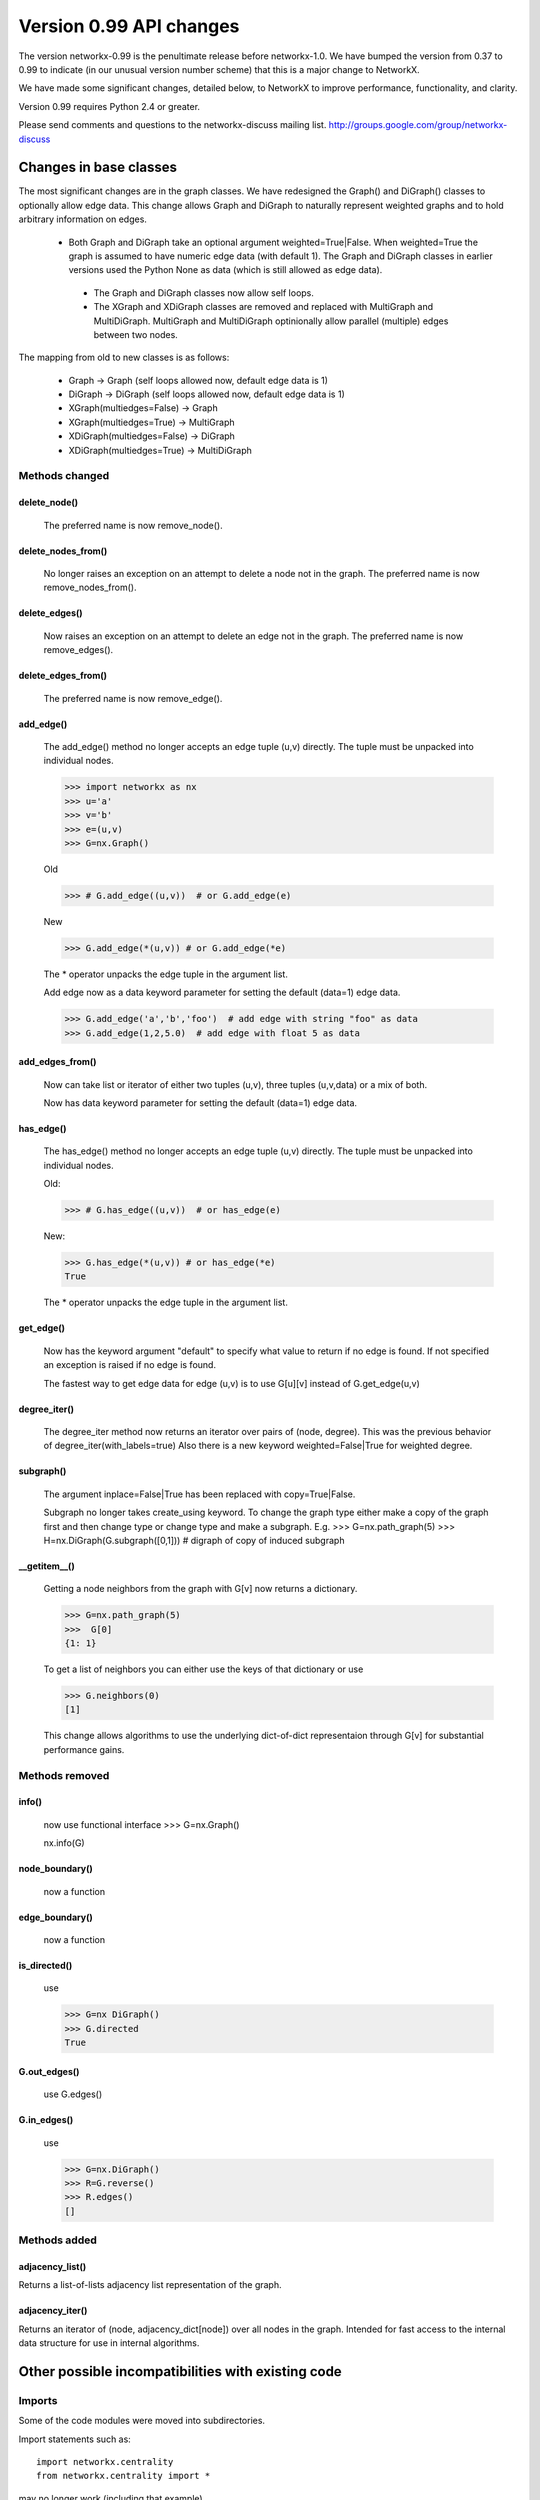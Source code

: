 ************************
Version 0.99 API changes
************************

The version networkx-0.99 is the penultimate release before
networkx-1.0.  We have bumped the version from 0.37 to 0.99 to
indicate (in our unusual version number scheme) that this is a major
change to NetworkX.  

We have made some significant changes, detailed below, to NetworkX
to improve  performance, functionality, and clarity. 

Version 0.99 requires Python 2.4 or greater.

Please send comments and questions to the networkx-discuss mailing list.
http://groups.google.com/group/networkx-discuss

Changes in base classes
=======================

The most significant changes are in the graph classes. 
We have redesigned the Graph() and DiGraph() classes 
to optionally allow edge data.
This change allows Graph and DiGraph to naturally represent
weighted graphs and to hold arbitrary information on edges.

 - Both Graph and DiGraph take an optional argument weighted=True|False.
   When weighted=True the graph is assumed to have numeric edge data
   (with default 1).  The Graph and DiGraph classes in earlier versions
   used the Python None as data (which is still allowed as edge data).

  - The Graph and DiGraph classes now allow self loops.

  - The XGraph and XDiGraph classes are removed and replaced with 
    MultiGraph and MultiDiGraph. MultiGraph and MultiDiGraph
    optinionally allow parallel (multiple) edges between two nodes.

The mapping from old to new classes is as follows:

 - Graph -> Graph (self loops allowed now, default edge data is 1)
 - DiGraph -> DiGraph (self loops allowed now, default edge data is 1)
 - XGraph(multiedges=False) -> Graph
 - XGraph(multiedges=True) -> MultiGraph
 - XDiGraph(multiedges=False) -> DiGraph
 - XDiGraph(multiedges=True) -> MultiDiGraph


Methods changed
---------------
delete_node()
^^^^^^^^^^^^^
   The preferred name is now remove_node().        


delete_nodes_from()
^^^^^^^^^^^^^^^^^^^
   No longer raises an exception on an attempt to delete a node not in
   the graph.  The preferred name is now remove_nodes_from().


delete_edges()
^^^^^^^^^^^^^^
   Now raises an exception on an attempt to delete an edge not in the graph.
   The preferred name is now remove_edges().


delete_edges_from()
^^^^^^^^^^^^^^^^^^^
   The preferred name is now remove_edge().


add_edge()
^^^^^^^^^^
   The add_edge() method no longer accepts an edge tuple (u,v)
   directly.  The tuple must be unpacked into individual nodes. 

   >>> import networkx as nx
   >>> u='a'
   >>> v='b'
   >>> e=(u,v)
   >>> G=nx.Graph()
   
   Old

   >>> # G.add_edge((u,v))  # or G.add_edge(e) 

   New 

   >>> G.add_edge(*(u,v)) # or G.add_edge(*e) 

   The * operator unpacks the edge tuple in the argument list.

   Add edge now as
   a data keyword parameter for setting the default (data=1) edge
   data.
   
   >>> G.add_edge('a','b','foo')  # add edge with string "foo" as data
   >>> G.add_edge(1,2,5.0)  # add edge with float 5 as data
   


add_edges_from()
^^^^^^^^^^^^^^^^
   Now can take list or iterator of either two tuples (u,v),
   three tuples (u,v,data) or a mix of both.  

   Now has data keyword parameter for setting the default (data=1) edge data.


has_edge()
^^^^^^^^^^
   The has_edge() method no longer accepts an edge tuple (u,v)
   directly.  The tuple must be unpacked into individual nodes. 

   Old: 

   >>> # G.has_edge((u,v))  # or has_edge(e)

   New: 

   >>> G.has_edge(*(u,v)) # or has_edge(*e) 
   True
   
   The * operator unpacks the edge tuple in the argument list.

get_edge()
^^^^^^^^^^
   Now has the keyword argument "default" to specify
   what value to return if no edge is found.  If not specified
   an exception is raised if no edge is found.
   
   The fastest way to get edge data for edge (u,v) is to use G[u][v]
   instead of G.get_edge(u,v)


degree_iter()
^^^^^^^^^^^^^
   The degree_iter method now returns an iterator over pairs of (node,
   degree).  This was the previous behavior of degree_iter(with_labels=true)    
   Also there is a new keyword weighted=False|True for weighted degree.

subgraph()
^^^^^^^^^^
   The argument inplace=False|True has been replaced with copy=True|False.     

   Subgraph no longer takes create_using keyword.  To change the graph
   type either make a copy of
   the graph first and then change type or change type and make
   a subgraph.  E.g.
   >>> G=nx.path_graph(5)
   >>> H=nx.DiGraph(G.subgraph([0,1])) # digraph of copy of induced subgraph

__getitem__()
^^^^^^^^^^^^^
   Getting a node neighbors from the graph with G[v] now returns
   a dictionary.

   >>> G=nx.path_graph(5)
   >>>  G[0]
   {1: 1}

   To get a list of neighbors you can either use the keys of that
   dictionary or use

   >>> G.neighbors(0)
   [1]
   
   This change allows algorithms to use the underlying dict-of-dict
   representaion through G[v] for substantial performance gains.


Methods removed
---------------

info() 
^^^^^^
   now use functional interface 
   >>> G=nx.Graph()

   nx.info(G)

node_boundary()
^^^^^^^^^^^^^^^
   now a function

edge_boundary() 
^^^^^^^^^^^^^^^ 
   now a function

is_directed() 
^^^^^^^^^^^^^
   use 

   >>> G=nx DiGraph()
   >>> G.directed
   True

G.out_edges()
^^^^^^^^^^^^^
   use G.edges()

G.in_edges() 
^^^^^^^^^^^^ 
   use

   >>> G=nx.DiGraph()
   >>> R=G.reverse()
   >>> R.edges()
   []

Methods added
-------------

adjacency_list()
^^^^^^^^^^^^^^^^
Returns a list-of-lists adjacency list representation of the graph.

adjacency_iter()
^^^^^^^^^^^^^^^^
Returns an iterator of (node, adjacency_dict[node]) over all
nodes in the graph.  Intended for fast access to the internal
data structure for use in internal algorithms.


Other possible incompatibilities with existing code
===================================================

Imports
-------
Some of the code modules were moved into subdirectories.

Import statements such as:: 

  import networkx.centrality
  from networkx.centrality import *

may no longer work (including that example). 

Use either

>>> import networkx # e.g. centrality functions available as networkx.fcn()

or

>>> from networkx import * # e.g. centrality functions available as fcn()

Self-loops
----------
For Graph and DiGraph self loops are now allowed.
This might affect code or algorithms that add self loops 
which were indented to be ignored.

Use the methods

   - nodes_with_selfloops()
   - selfloop_edges()
   - number_of_selfloops()

to discover any self loops.

Copy
----
Copies of NetworkX graphs including using the copy() method
now return deep copies of the graph.  This means that all
edge data is recursively copied to the new graph. The earlier
copy() method made shallow copies that left deeply nested
graph data in both the original and copy as pointers to the same data. 

prepare_nbunch
--------------
Used internally - now returns an iterator.


